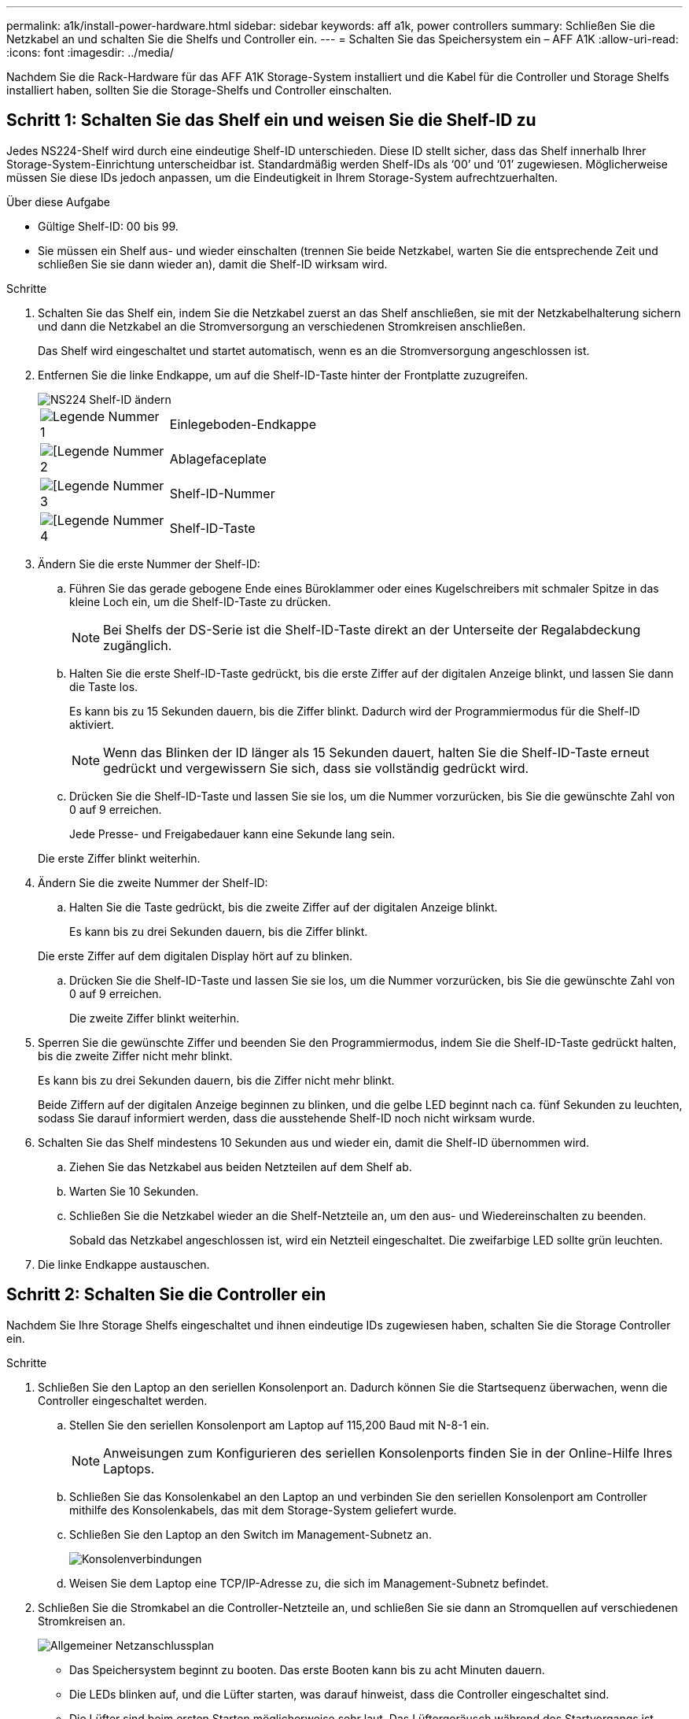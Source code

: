 ---
permalink: a1k/install-power-hardware.html 
sidebar: sidebar 
keywords: aff a1k, power controllers 
summary: Schließen Sie die Netzkabel an und schalten Sie die Shelfs und Controller ein. 
---
= Schalten Sie das Speichersystem ein – AFF A1K
:allow-uri-read: 
:icons: font
:imagesdir: ../media/


[role="lead"]
Nachdem Sie die Rack-Hardware für das AFF A1K Storage-System installiert und die Kabel für die Controller und Storage Shelfs installiert haben, sollten Sie die Storage-Shelfs und Controller einschalten.



== Schritt 1: Schalten Sie das Shelf ein und weisen Sie die Shelf-ID zu

Jedes NS224-Shelf wird durch eine eindeutige Shelf-ID unterschieden. Diese ID stellt sicher, dass das Shelf innerhalb Ihrer Storage-System-Einrichtung unterscheidbar ist. Standardmäßig werden Shelf-IDs als ‘00’ und ‘01’ zugewiesen. Möglicherweise müssen Sie diese IDs jedoch anpassen, um die Eindeutigkeit in Ihrem Storage-System aufrechtzuerhalten.

.Über diese Aufgabe
* Gültige Shelf-ID: 00 bis 99.
* Sie müssen ein Shelf aus- und wieder einschalten (trennen Sie beide Netzkabel, warten Sie die entsprechende Zeit und schließen Sie sie dann wieder an), damit die Shelf-ID wirksam wird.


.Schritte
. Schalten Sie das Shelf ein, indem Sie die Netzkabel zuerst an das Shelf anschließen, sie mit der Netzkabelhalterung sichern und dann die Netzkabel an die Stromversorgung an verschiedenen Stromkreisen anschließen.
+
Das Shelf wird eingeschaltet und startet automatisch, wenn es an die Stromversorgung angeschlossen ist.

. Entfernen Sie die linke Endkappe, um auf die Shelf-ID-Taste hinter der Frontplatte zuzugreifen.
+
image::../media/drw_a900_oie_change_ns224_shelf_ID_ieops-836.svg[NS224 Shelf-ID ändern]

+
[cols="20%,80%"]
|===


 a| 
image::../media/legend_icon_01.svg[Legende Nummer 1]
 a| 
Einlegeboden-Endkappe



 a| 
image::../media/legend_icon_02.svg[[Legende Nummer 2]
 a| 
Ablagefaceplate



 a| 
image::../media/legend_icon_03.svg[[Legende Nummer 3]
 a| 
Shelf-ID-Nummer



 a| 
image::../media/legend_icon_04.svg[[Legende Nummer 4]
 a| 
Shelf-ID-Taste

|===
. Ändern Sie die erste Nummer der Shelf-ID:
+
.. Führen Sie das gerade gebogene Ende eines Büroklammer oder eines Kugelschreibers mit schmaler Spitze in das kleine Loch ein, um die Shelf-ID-Taste zu drücken.
+

NOTE: Bei Shelfs der DS-Serie ist die Shelf-ID-Taste direkt an der Unterseite der Regalabdeckung zugänglich.

.. Halten Sie die erste Shelf-ID-Taste gedrückt, bis die erste Ziffer auf der digitalen Anzeige blinkt, und lassen Sie dann die Taste los.
+
Es kann bis zu 15 Sekunden dauern, bis die Ziffer blinkt. Dadurch wird der Programmiermodus für die Shelf-ID aktiviert.

+

NOTE: Wenn das Blinken der ID länger als 15 Sekunden dauert, halten Sie die Shelf-ID-Taste erneut gedrückt und vergewissern Sie sich, dass sie vollständig gedrückt wird.

.. Drücken Sie die Shelf-ID-Taste und lassen Sie sie los, um die Nummer vorzurücken, bis Sie die gewünschte Zahl von 0 auf 9 erreichen.
+
Jede Presse- und Freigabedauer kann eine Sekunde lang sein.

+
Die erste Ziffer blinkt weiterhin.



. Ändern Sie die zweite Nummer der Shelf-ID:
+
.. Halten Sie die Taste gedrückt, bis die zweite Ziffer auf der digitalen Anzeige blinkt.
+
Es kann bis zu drei Sekunden dauern, bis die Ziffer blinkt.

+
Die erste Ziffer auf dem digitalen Display hört auf zu blinken.

.. Drücken Sie die Shelf-ID-Taste und lassen Sie sie los, um die Nummer vorzurücken, bis Sie die gewünschte Zahl von 0 auf 9 erreichen.
+
Die zweite Ziffer blinkt weiterhin.



. Sperren Sie die gewünschte Ziffer und beenden Sie den Programmiermodus, indem Sie die Shelf-ID-Taste gedrückt halten, bis die zweite Ziffer nicht mehr blinkt.
+
Es kann bis zu drei Sekunden dauern, bis die Ziffer nicht mehr blinkt.

+
Beide Ziffern auf der digitalen Anzeige beginnen zu blinken, und die gelbe LED beginnt nach ca. fünf Sekunden zu leuchten, sodass Sie darauf informiert werden, dass die ausstehende Shelf-ID noch nicht wirksam wurde.

. Schalten Sie das Shelf mindestens 10 Sekunden aus und wieder ein, damit die Shelf-ID übernommen wird.
+
.. Ziehen Sie das Netzkabel aus beiden Netzteilen auf dem Shelf ab.
.. Warten Sie 10 Sekunden.
.. Schließen Sie die Netzkabel wieder an die Shelf-Netzteile an, um den aus- und Wiedereinschalten zu beenden.
+
Sobald das Netzkabel angeschlossen ist, wird ein Netzteil eingeschaltet. Die zweifarbige LED sollte grün leuchten.



. Die linke Endkappe austauschen.




== Schritt 2: Schalten Sie die Controller ein

Nachdem Sie Ihre Storage Shelfs eingeschaltet und ihnen eindeutige IDs zugewiesen haben, schalten Sie die Storage Controller ein.

.Schritte
. Schließen Sie den Laptop an den seriellen Konsolenport an. Dadurch können Sie die Startsequenz überwachen, wenn die Controller eingeschaltet werden.
+
.. Stellen Sie den seriellen Konsolenport am Laptop auf 115,200 Baud mit N-8-1 ein.
+

NOTE: Anweisungen zum Konfigurieren des seriellen Konsolenports finden Sie in der Online-Hilfe Ihres Laptops.

.. Schließen Sie das Konsolenkabel an den Laptop an und verbinden Sie den seriellen Konsolenport am Controller mithilfe des Konsolenkabels, das mit dem Storage-System geliefert wurde.
.. Schließen Sie den Laptop an den Switch im Management-Subnetz an.
+
image::../media/drw_a1k_70-90_console_connection_ieops-1702.svg[Konsolenverbindungen]

.. Weisen Sie dem Laptop eine TCP/IP-Adresse zu, die sich im Management-Subnetz befindet.


. Schließen Sie die Stromkabel an die Controller-Netzteile an, und schließen Sie sie dann an Stromquellen auf verschiedenen Stromkreisen an.
+
image::../media/drw_affa1k_power_source_icon_ieops-1700.svg[Allgemeiner Netzanschlussplan]

+
** Das Speichersystem beginnt zu booten. Das erste Booten kann bis zu acht Minuten dauern.
** Die LEDs blinken auf, und die Lüfter starten, was darauf hinweist, dass die Controller eingeschaltet sind.
** Die Lüfter sind beim ersten Starten möglicherweise sehr laut. Das Lüftergeräusch während des Startvorgangs ist normal.


. Befestigen Sie die Netzkabel mit dem Sicherungsgerät an jedem Netzteil.


.Was kommt als Nächstes?
Nachdem Sie Ihr AFF A1K-Speichersystem eingeschaltet haben, können Sie link:install-complete.html["System-Setup abschließen"].
